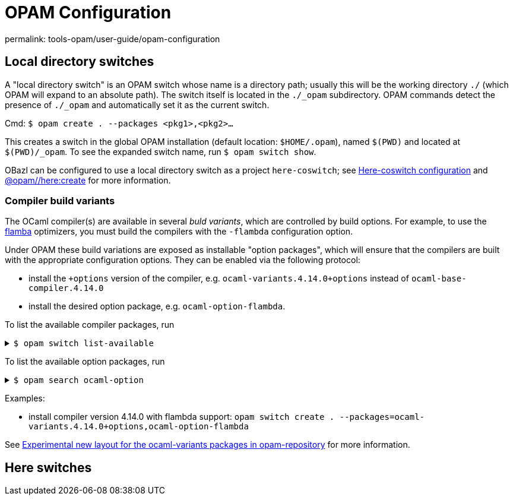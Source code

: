 = OPAM Configuration
:page-permalink: tools-opam/user-guide/opam-configuration
:page-layout: page_tools_opam
:page-pkg: tools_opam
:page-doc: ug
:page-tags: [opam,configuration]
:page-keywords: notes, tips, cautions, warnings, admonitions
:page-last_updated: May 2, 2022
:page-toc: false

permalink: tools-opam/user-guide/opam-configuration

== Local directory switches

A "local directory switch" is an OPAM switch whose name is a directory
path; usually this will be the working directory `./` (which OPAM will
expand to an absolute path). The switch itself is located in the
`./_opam` subdirectory. OPAM commands detect the presence of `./_opam`
and automatically set it as the current switch.

Cmd: `$ opam create . --packages <pkg1>,<pkg2>...`

This creates a switch in the global OPAM installation (default
location: `$HOME/.opam`), named `$(PWD)` and located at
`$(PWD)/_opam`. To see the expanded switch name, run `$ opam switch
show`.

OBazl can be configured to use a local directory switch as a project
`here-coswitch`; see
link:/tools-opam/user-guide/here-configuration[Here-coswitch
configuration] and
link:/tools-opam/reference/here-create[@opam//here:create] for more
information.

=== Compiler build variants

The OCaml compiler(s) are available in several _buld variants_, which are
controlled by build options. For example, to use the
link:https://v2.ocaml.org/manual/flambda.html[flamba] optimizers, you
must build the compilers with the `-flambda` configuration option.

Under OPAM these build variations are exposed as installable "option
packages", which will ensure that the compilers are built with the
appropriate configuration options. They can be enabled via the
following protocol:

* install the `+options` version of the compiler, e.g.
  `ocaml-variants.4.14.0+options` instead of `ocaml-base-compiler.4.14.0`

* install the desired option package, e.g. `ocaml-option-flambda`.



To list the available compiler packages, run

.`$ opam switch list-available`
[%collapsible]
====
[source,options="nowrap"]
----
$ opam switch list-available
# Listing available compilers from repositories: default
# Name                                 # Version                              # Synopsis
ocaml-option-32bit                     1                                      Set OCaml to be compiled in 32-bit mode for 64-bit Linux and OS X hosts
ocaml-option-afl                       1                                      Set OCaml to be compiled with afl-fuzz instrumentation
.
.
.
ocaml-base-compiler                    4.14.0~alpha1                          First alpha release of OCaml 4.14.0
ocaml-variants                         4.14.0~alpha1+options                  First alpha release of OCaml 4.14.0
ocaml-base-compiler                    4.14.0~alpha2                          Second alpha release of OCaml 4.14.0
ocaml-variants                         4.14.0~alpha2+options                  Second alpha release of OCaml 4.14.0
ocaml-base-compiler                    4.14.0~beta1                           First beta release of OCaml 4.14.0
ocaml-variants                         4.14.0~beta1+options                   First beta release of OCaml 4.14.0
ocaml-base-compiler                    4.14.0~rc1                             First release candidate of OCaml 4.14.0
ocaml-variants                         4.14.0~rc1+options                     First release candidate of OCaml 4.14.0
ocaml-base-compiler                    4.14.0~rc2                             Second release candidate of OCaml 4.14.0
ocaml-variants                         4.14.0~rc2+options                     Second release candidate of OCaml 4.14.0
ocaml-base-compiler                    4.14.0                                 Official release 4.14.0
ocaml-variants                         4.14.0+options                         Official release of OCaml 4.14.0
ocaml-variants                         4.14.1+trunk                           Latest 4.14.1 development
ocaml-variants                         5.0.0+trunk                            Current trunk
----
====


To list the available option packages, run

.`$ opam search ocaml-option`
[%collapsible]
====
[source,options="nowrap"]
----
$ opam search ocaml-option
# Packages matching: match(*ocaml-option*)
# Name                                 # Installed # Synopsis
ocaml-option-32bit                     --          Set OCaml to be compiled in 32-bit mode for 64-bit Linux and OS X hosts
ocaml-option-afl                       --          Set OCaml to be compiled with afl-fuzz instrumentation
ocaml-option-bytecode-only             --          Compile OCaml without the native-code compiler
ocaml-option-default-unsafe-string     --          Set OCaml to be compiled without safe strings by default
ocaml-option-flambda                   --          Set OCaml to be compiled with flambda activated
ocaml-option-fp                        --          Set OCaml to be compiled with frame-pointers enabled
ocaml-option-musl                      --          Set OCaml to be compiled with musl-gcc
ocaml-option-nnp                       --          Set OCaml to be compiled with --disable-naked-pointers
ocaml-option-nnpchecker                --          Set OCaml to be compiled with --enable-naked-pointers-checker
ocaml-option-no-flat-float-array       --          Set OCaml to be compiled with --disable-flat-float-array
ocaml-option-spacetime                 --          Set OCaml to be compiled with spacetime activated
ocaml-option-static                    --          Set OCaml to be compiled with musl-gcc -static
ocaml-options-only-afl                 --          Ensure that OCaml is compiled with AFL support enabled, and no other custom options
ocaml-options-only-flambda             --          Ensure that OCaml is compiled with flambda activated, and no other custom options
ocaml-options-only-flambda-fp          --          Ensure that OCaml is compiled with flambda and frame-pointer enabled, and no other custom options
ocaml-options-only-fp                  --          Ensure that OCaml is compiled with only frame-pointer enabled, and no other custom options
ocaml-options-only-nnp                 --          Ensure that OCaml is compiled with no-naked-pointers, and no other custom options
ocaml-options-only-nnpchecker          --          Ensure that OCaml is compiled with enable-naked-pointers-checker, and no other custom options
ocaml-options-only-no-flat-float-array --          Ensure that OCaml is compiled with no-flat-float-array, and no other custom options
ocaml-options-vanilla                  1           Ensure that OCaml is compiled with no special options enabled
----
====


Examples:

* install compiler version 4.14.0 with flambda support: `opam switch create . --packages=ocaml-variants.4.14.0+options,ocaml-option-flambda`



See link:https://discuss.ocaml.org/t/experimental-new-layout-for-the-ocaml-variants-packages-in-opam-repository/6779[Experimental new layout for the ocaml-variants packages in opam-repository] for more information.

== Here switches


